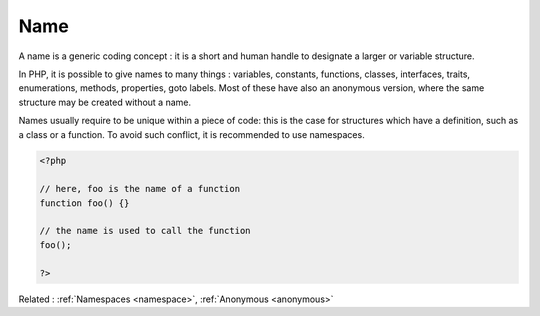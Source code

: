 .. _name:
.. meta::
	:description:
		Name: A name is a generic coding concept : it is a short and human handle to designate a larger or variable structure.
	:twitter:card: summary_large_image
	:twitter:site: @exakat
	:twitter:title: Name
	:twitter:description: Name: A name is a generic coding concept : it is a short and human handle to designate a larger or variable structure
	:twitter:creator: @exakat
	:og:title: Name
	:og:type: article
	:og:description: A name is a generic coding concept : it is a short and human handle to designate a larger or variable structure
	:og:url: https://php-dictionary.readthedocs.io/en/latest/dictionary/name.ini.html
	:og:locale: en


Name
----

A name is a generic coding concept : it is a short and human handle to designate a larger or variable structure. 

In PHP, it is possible to give names to many things : variables, constants, functions, classes, interfaces, traits, enumerations, methods, properties, goto labels. Most of these have also an anonymous version, where the same structure may be created without a name. 

Names usually require to be unique within a piece of code: this is the case for structures which have a definition, such as a class or a function. To avoid such conflict, it is recommended to use namespaces. 


.. code-block:: php
   
   
   <?php
   
   // here, foo is the name of a function
   function foo() {}
   
   // the name is used to call the function
   foo();
   
   ?>
   


Related : :ref:`Namespaces <namespace>`, :ref:`Anonymous <anonymous>`
